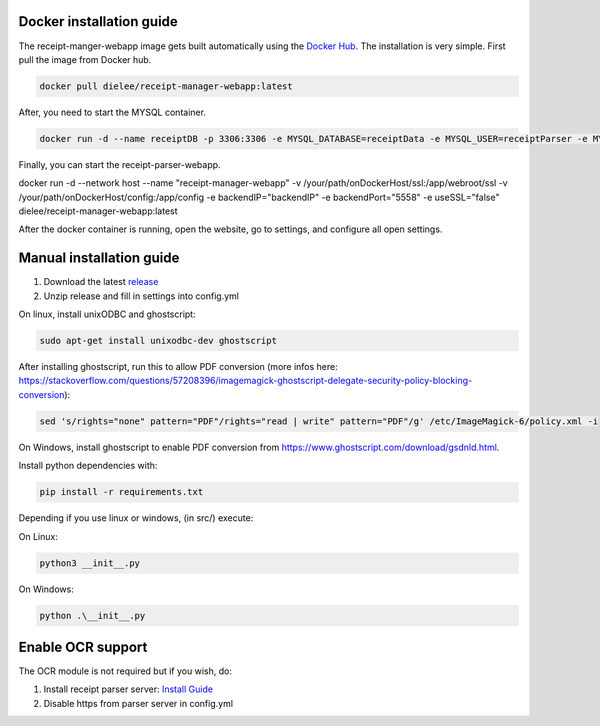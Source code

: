 Docker installation guide
=================================================
The receipt-manger-webapp image gets built automatically using the `Docker Hub <https://hub.docker.com/r/dielee/receipt-manager-webapp>`_.
The installation is very simple. First pull the image from Docker hub.

.. code-block:: bash

    docker pull dielee/receipt-manager-webapp:latest

After, you need to start the MYSQL container.

.. code-block:: bash

    docker run -d --name receiptDB -p 3306:3306 -e MYSQL_DATABASE=receiptData -e MYSQL_USER=receiptParser -e MYSQL_PASSWORD=receiptParser2021! -e MYSQL_RANDOM_ROOT_PASSWORD=true mysql:latest
   
Finally, you can start the receipt-parser-webapp.

.. code-block:: bash

docker run -d --network host --name "receipt-manager-webapp" -v /your/path/onDockerHost/ssl:/app/webroot/ssl -v /your/path/onDockerHost/config:/app/config -e backendIP="backendIP" -e backendPort="5558" -e useSSL="false" dielee/receipt-manager-webapp:latest

After the docker container is running, open the website, go to settings, and configure all open settings.

Manual installation guide
=================================================

1. Download the latest `release <https://github.com/ReceiptManager/receipt-manager-webapp/releases>`_
2. Unzip release and fill in settings into config.yml

On linux, install unixODBC and ghostscript:

.. code-block:: bash

    sudo apt-get install unixodbc-dev ghostscript

After installing ghostscript, run this to allow PDF conversion (more infos here: https://stackoverflow.com/questions/57208396/imagemagick-ghostscript-delegate-security-policy-blocking-conversion):

.. code-block:: bash

    sed 's/rights="none" pattern="PDF"/rights="read | write" pattern="PDF"/g' /etc/ImageMagick-6/policy.xml -i

On Windows, install ghostscript to enable PDF conversion from https://www.ghostscript.com/download/gsdnld.html.

Install python dependencies with:

.. code-block:: bash

    pip install -r requirements.txt

Depending if you use linux or windows, (in src/) execute:

On Linux:

.. code-block:: bash

    python3 __init__.py


On Windows:

.. code-block:: bash

   python .\__init__.py

Enable OCR support
=================================================

The OCR module is not required but if you wish, do:

1. Install receipt parser server: `Install Guide <https://receipt-parser-server.readthedocs.io/en/master/installation.html>`_
2. Disable https from parser server in config.yml
